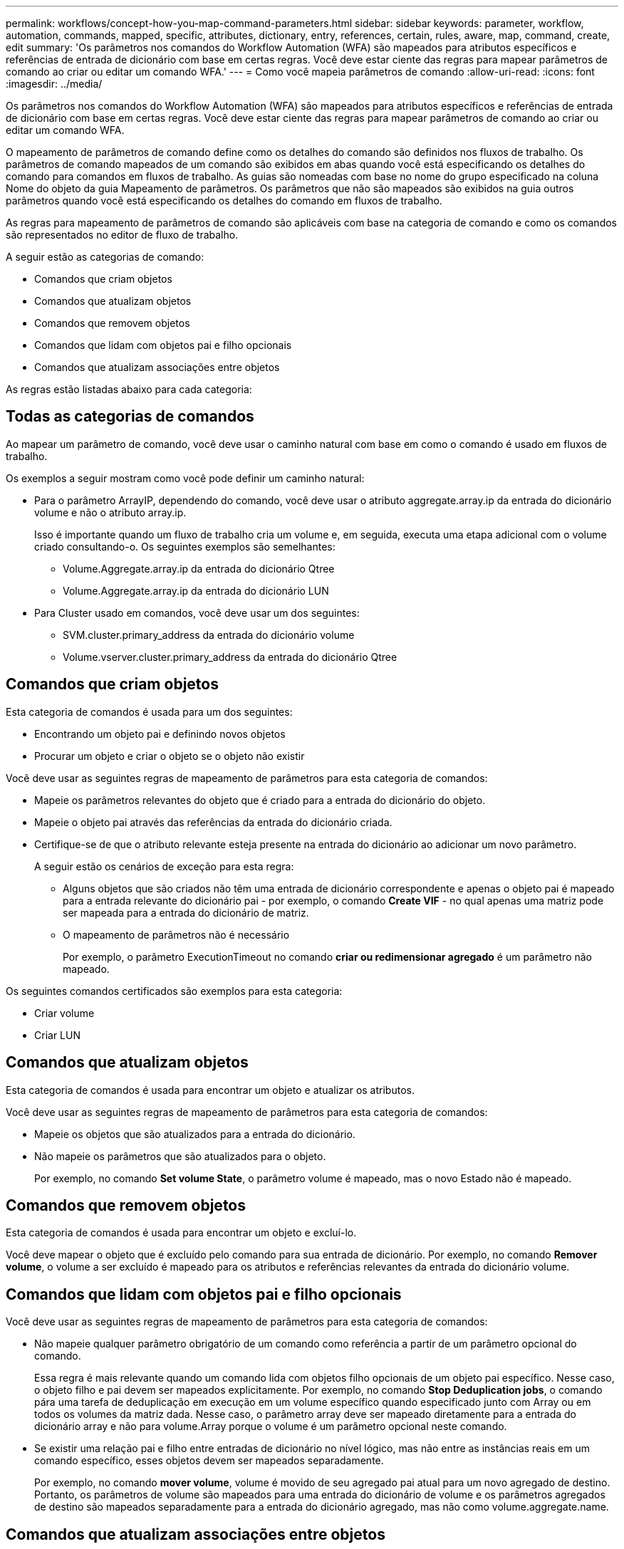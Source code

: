 ---
permalink: workflows/concept-how-you-map-command-parameters.html 
sidebar: sidebar 
keywords: parameter, workflow, automation, commands, mapped, specific, attributes, dictionary, entry, references, certain, rules, aware, map, command, create, edit 
summary: 'Os parâmetros nos comandos do Workflow Automation (WFA) são mapeados para atributos específicos e referências de entrada de dicionário com base em certas regras. Você deve estar ciente das regras para mapear parâmetros de comando ao criar ou editar um comando WFA.' 
---
= Como você mapeia parâmetros de comando
:allow-uri-read: 
:icons: font
:imagesdir: ../media/


[role="lead"]
Os parâmetros nos comandos do Workflow Automation (WFA) são mapeados para atributos específicos e referências de entrada de dicionário com base em certas regras. Você deve estar ciente das regras para mapear parâmetros de comando ao criar ou editar um comando WFA.

O mapeamento de parâmetros de comando define como os detalhes do comando são definidos nos fluxos de trabalho. Os parâmetros de comando mapeados de um comando são exibidos em abas quando você está especificando os detalhes do comando para comandos em fluxos de trabalho. As guias são nomeadas com base no nome do grupo especificado na coluna Nome do objeto da guia Mapeamento de parâmetros. Os parâmetros que não são mapeados são exibidos na guia outros parâmetros quando você está especificando os detalhes do comando em fluxos de trabalho.

As regras para mapeamento de parâmetros de comando são aplicáveis com base na categoria de comando e como os comandos são representados no editor de fluxo de trabalho.

A seguir estão as categorias de comando:

* Comandos que criam objetos
* Comandos que atualizam objetos
* Comandos que removem objetos
* Comandos que lidam com objetos pai e filho opcionais
* Comandos que atualizam associações entre objetos


As regras estão listadas abaixo para cada categoria:



== Todas as categorias de comandos

Ao mapear um parâmetro de comando, você deve usar o caminho natural com base em como o comando é usado em fluxos de trabalho.

Os exemplos a seguir mostram como você pode definir um caminho natural:

* Para o parâmetro ArrayIP, dependendo do comando, você deve usar o atributo aggregate.array.ip da entrada do dicionário volume e não o atributo array.ip.
+
Isso é importante quando um fluxo de trabalho cria um volume e, em seguida, executa uma etapa adicional com o volume criado consultando-o. Os seguintes exemplos são semelhantes:

+
** Volume.Aggregate.array.ip da entrada do dicionário Qtree
** Volume.Aggregate.array.ip da entrada do dicionário LUN


* Para Cluster usado em comandos, você deve usar um dos seguintes:
+
** SVM.cluster.primary_address da entrada do dicionário volume
** Volume.vserver.cluster.primary_address da entrada do dicionário Qtree






== Comandos que criam objetos

Esta categoria de comandos é usada para um dos seguintes:

* Encontrando um objeto pai e definindo novos objetos
* Procurar um objeto e criar o objeto se o objeto não existir


Você deve usar as seguintes regras de mapeamento de parâmetros para esta categoria de comandos:

* Mapeie os parâmetros relevantes do objeto que é criado para a entrada do dicionário do objeto.
* Mapeie o objeto pai através das referências da entrada do dicionário criada.
* Certifique-se de que o atributo relevante esteja presente na entrada do dicionário ao adicionar um novo parâmetro.
+
A seguir estão os cenários de exceção para esta regra:

+
** Alguns objetos que são criados não têm uma entrada de dicionário correspondente e apenas o objeto pai é mapeado para a entrada relevante do dicionário pai - por exemplo, o comando *Create VIF* - no qual apenas uma matriz pode ser mapeada para a entrada do dicionário de matriz.
** O mapeamento de parâmetros não é necessário
+
Por exemplo, o parâmetro ExecutionTimeout no comando *criar ou redimensionar agregado* é um parâmetro não mapeado.





Os seguintes comandos certificados são exemplos para esta categoria:

* Criar volume
* Criar LUN




== Comandos que atualizam objetos

Esta categoria de comandos é usada para encontrar um objeto e atualizar os atributos.

Você deve usar as seguintes regras de mapeamento de parâmetros para esta categoria de comandos:

* Mapeie os objetos que são atualizados para a entrada do dicionário.
* Não mapeie os parâmetros que são atualizados para o objeto.
+
Por exemplo, no comando *Set volume State*, o parâmetro volume é mapeado, mas o novo Estado não é mapeado.





== Comandos que removem objetos

Esta categoria de comandos é usada para encontrar um objeto e excluí-lo.

Você deve mapear o objeto que é excluído pelo comando para sua entrada de dicionário. Por exemplo, no comando *Remover volume*, o volume a ser excluído é mapeado para os atributos e referências relevantes da entrada do dicionário volume.



== Comandos que lidam com objetos pai e filho opcionais

Você deve usar as seguintes regras de mapeamento de parâmetros para esta categoria de comandos:

* Não mapeie qualquer parâmetro obrigatório de um comando como referência a partir de um parâmetro opcional do comando.
+
Essa regra é mais relevante quando um comando lida com objetos filho opcionais de um objeto pai específico. Nesse caso, o objeto filho e pai devem ser mapeados explicitamente. Por exemplo, no comando *Stop Deduplication jobs*, o comando pára uma tarefa de deduplicação em execução em um volume específico quando especificado junto com Array ou em todos os volumes da matriz dada. Nesse caso, o parâmetro array deve ser mapeado diretamente para a entrada do dicionário array e não para volume.Array porque o volume é um parâmetro opcional neste comando.

* Se existir uma relação pai e filho entre entradas de dicionário no nível lógico, mas não entre as instâncias reais em um comando específico, esses objetos devem ser mapeados separadamente.
+
Por exemplo, no comando *mover volume*, volume é movido de seu agregado pai atual para um novo agregado de destino. Portanto, os parâmetros de volume são mapeados para uma entrada do dicionário de volume e os parâmetros agregados de destino são mapeados separadamente para a entrada do dicionário agregado, mas não como volume.aggregate.name.





== Comandos que atualizam associações entre objetos

Para esta categoria de comandos, você deve mapear tanto a associação quanto os objetos para entradas relevantes do dicionário. Por exemplo, no comando Adicionar volume ao vFiler, os parâmetros volume e vFiler são mapeados para os atributos relevantes das entradas do dicionário volume e do vFiler.
